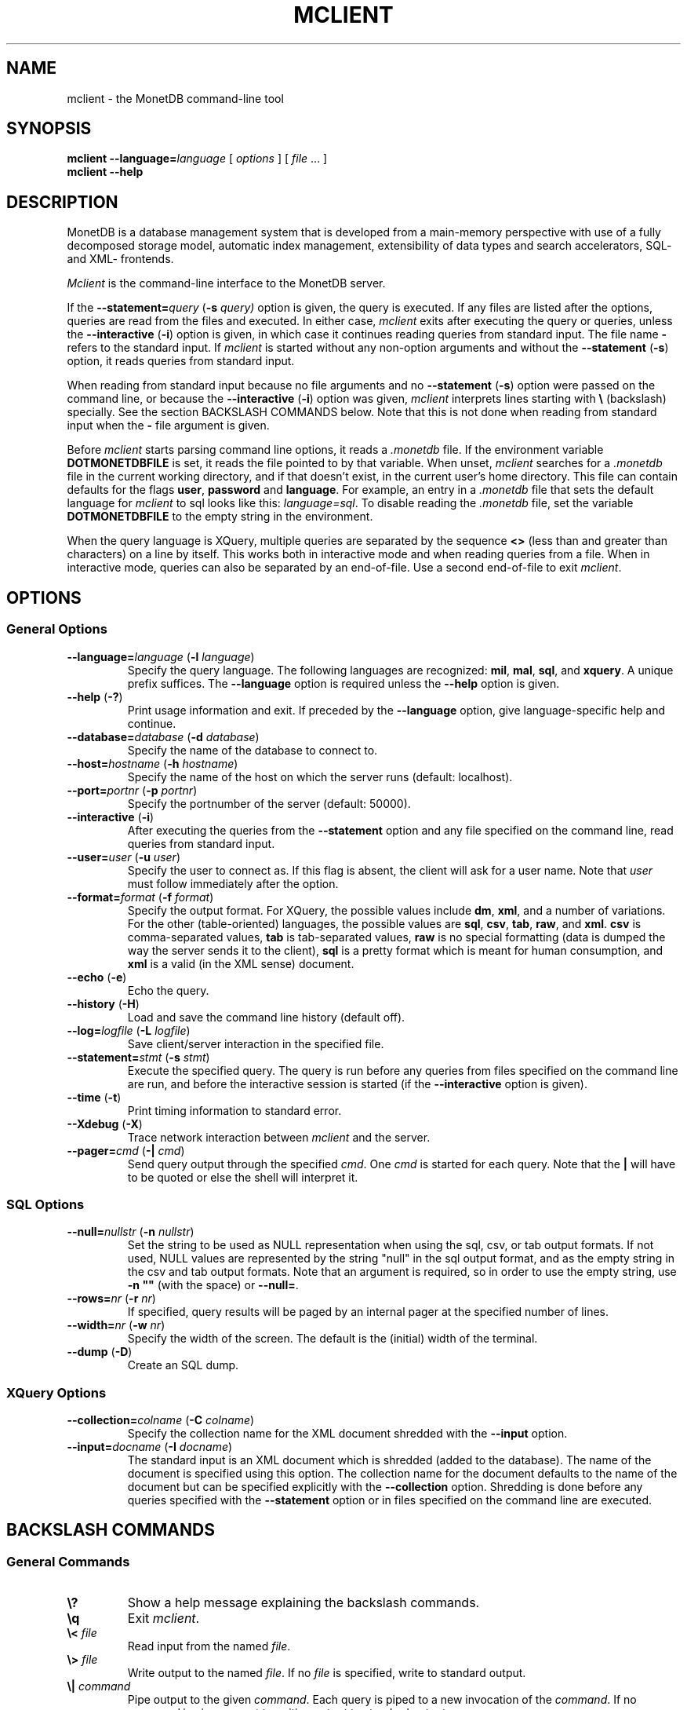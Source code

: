 .TH MCLIENT 1 MonetDB
.SH NAME
mclient \- the MonetDB command-line tool
.SH SYNOPSIS
.B mclient
.BI \-\-language= language
[
.I options
] [
.I file
\&... ]
.br
.B mclient
.B \-\-help
.SH DESCRIPTION
MonetDB is a database management system that is developed from a
main-memory perspective with use of a fully decomposed storage model,
automatic index management, extensibility of data types and search
accelerators, SQL- and XML- frontends.
.PP
.I Mclient
is the command-line interface to the MonetDB server.
.PP
If the
.BI \-\-statement= query
.RB ( \-s
.IR query)
option is given, the query is executed.
If any files are listed after the options, queries are read from the
files and executed.
In either case,
.I mclient
exits after executing the query or queries, unless the
.B \-\-interactive
.RB ( \-i )
option is given, in which case it continues reading queries from
standard input.
The file name
.B \-
refers to the standard input.
If
.I mclient
is started without any non-option arguments and without the
.B \-\-statement
.RB ( \-s )
option, it reads queries from standard input.
.PP
When reading from standard input because no file arguments and no
.B \-\-statement
.RB ( \-s )
option were passed on the command line, or because the
.B \-\-interactive
.RB ( \-i )
option was given,
.I mclient
interprets lines starting with
.B \e
(backslash) specially.
See the section BACKSLASH COMMANDS below.
Note that this is not done when reading from standard input when the
.B \-
file argument is given.
.PP
Before
.I mclient
starts parsing command line options, it reads a
.I .monetdb
file.  If the environment variable
.B DOTMONETDBFILE
is set, it reads the file pointed to by that variable.  When unset,
.I mclient
searches for a
.I .monetdb
file in the current working directory, and if that doesn't exist, in the
current user's home directory.  This file can contain defaults for the
flags
.BR user ", " password " and " language .
For example, an entry in a
.I .monetdb
file that sets the default language for 
.I mclient
to sql looks like this: 
.IR "language=sql" .
To disable reading the
.I .monetdb
file, set the variable
.B DOTMONETDBFILE
to the empty string in the environment.
.PP
When the query language is XQuery, multiple queries are separated by
the sequence
.B <>
(less than and greater than characters)
on a line by itself.
This works both in interactive mode and when reading queries from a
file.  When in interactive mode, queries can also be separated by an
end-of-file.  Use a second end-of-file to exit
.IR mclient .
.SH OPTIONS
.SS
General Options
.TP
\fB\-\-language=\fP\fIlanguage\fP (\fB\-l\fP \fIlanguage\fP)
Specify the query language.  The following languages are recognized:
.BR mil ,
.BR mal ,
.BR sql ,
and
.BR xquery .
A unique prefix suffices.
The
.B \-\-language
option is required unless the
.B \-\-help
option is given.
.TP
\fB\-\-help\fP (\fB\-?\fP)
Print usage information and exit.  If preceded by the
.B \-\-language
option, give language-specific help and continue.
.TP
\fB\-\-database=\fP\fIdatabase\fP (\fB\-d\fP \fIdatabase\fP)
Specify the name of the database to connect to.
.TP
\fB\-\-host=\fP\fIhostname\fP (\fB\-h\fP \fIhostname\fP)
Specify the name of the host on which the server runs (default:
localhost).
.TP
\fB\-\-port=\fP\fIportnr\fP (\fB\-p\fP \fIportnr\fP)
Specify the portnumber of the server (default: 50000).
.TP
\fB\-\-interactive\fP (\fB\-i\fP)
After executing the queries from the
.B \-\-statement
option and any file specified on the command
line, read queries from standard input.
.TP
\fB\-\-user\fP\fB=\fP\fIuser\fP (\fB\-u\fP \fIuser\fP)
Specify the user to connect as.  If this flag is absent, the client will
ask for a user name.  Note that
.I user
must follow immediately after the option.
.TP
\fB\-\-format=\fP\fIformat\fP (\fB\-f\fP \fIformat\fP)
Specify the output format.  For XQuery, the possible values include
.BR dm ,
.BR xml ,
and a number of variations.
For the other (table-oriented) languages, the possible values are
.BR sql ,
.BR csv ,
.BR tab ,
.BR raw ,
and
.BR xml .
.B csv
is comma-separated values,
.B tab
is tab-separated values,
.B raw
is no special formatting (data is dumped the way the server sends it
to the client),
.B sql
is a pretty format which is meant for human consumption, and
.B xml
is a valid (in the XML sense) document.
.TP
\fB\-\-echo\fP (\fB\-e\fP)
Echo the query.
.TP
\fB\-\-history\fP (\fB\-H\fP)
Load and save the command line history (default off).
.TP
\fB\-\-log=\fP\fIlogfile\fP (\fB\-L\fP \fIlogfile\fP)
Save client/server interaction in the specified file.
.TP
\fB\-\-statement=\fP\fIstmt\fP (\fB\-s\fP \fIstmt\fP)
Execute the specified query.  The query is run before any queries from
files specified on the command line are run, and before the
interactive session is started (if the \fB\-\-interactive\fP option is
given).
.TP
\fB\-\-time\fP (\fB\-t\fP)
Print timing information to standard error.
.TP
\fB\-\-Xdebug\fP (\fB\-X\fP)
Trace network interaction between
.I mclient
and the server.
.TP
\fB\-\-pager=\fP\fIcmd\fP (\fB\-|\fP \fIcmd\fP)
Send query output through the specified
.IR cmd .
One
.I cmd
is started for each query.
Note that the
.B |
will have to be quoted or else the shell will interpret it.
.SS
SQL Options
.TP
\fB\-\-null=\fP\fInullstr\fP (\fB\-n\fP \fInullstr\fP)
Set the string to be used as NULL representation when using the
sql, csv, or tab output formats.  If not used, NULL values are
represented by the string "null" in the sql output format, and as the
empty string in the csv and tab output formats.
Note that an argument is required, so in order to use the empty
string, use \fB\-n ""\fP (with the space) or \fB\-\-null=\fP.
.TP
\fB\-\-rows=\fP\fInr\fP (\fB\-r\fP \fInr\fP)
If specified, query results will be paged by an internal pager at the
specified number of lines.
.TP
\fB\-\-width=\fP\fInr\fP (\fB\-w\fP \fInr\fP)
Specify the width of the screen.  The default is the (initial) width
of the terminal.
.TP
\fB\-\-dump\fP (\fB\-D\fP)
Create an SQL dump.
.SS
XQuery Options
.TP
\fB\-\-collection=\fP\fIcolname\fP (\fB\-C\fP \fIcolname\fP)
Specify the collection name for the XML document shredded with the
.B \-\-input
option.
.TP
\fB\-\-input=\fP\fIdocname\fP (\fB\-I\fP \fIdocname\fP)
The standard input is an XML document which is shredded (added to the
database).  The name of the document is specified using this option.
The collection name for the document defaults to the name of the
document but can be specified explicitly with the
.B \-\-collection
option.
Shredding is done before any queries specified with the
.B \-\-statement
option or in files specified on the command line are executed.
.SH BACKSLASH COMMANDS
.SS
General Commands
.TP
\fB\e?\fP
Show a help message explaining the backslash commands.
.TP
\fB\eq\fP
Exit
.IR mclient .
.TP
\fB\e<\fP \fIfile\fP
Read input from the named
.IR file .
.TP
\fB\e>\fP \fIfile\fP
Write output to the named
.IR file .
If no
.I file
is specified, write to standard output.
.TP
\fB\e|\fP \fIcommand\fP
Pipe output to the given
.IR command .
Each query is piped to a new invocation of the
.IR command .
If no
.I command
is given, revert to writing output to standard output.
.TP
\fB\eh\fP
Show the
.IR readline (3)
history.
.TP
\fB\et\fP
Toggle the timer.
.TP
\fB\eL\fP \fIfile\fP
Log client/server interaction in the given
.IR file .
If no
.I file
is specified, stop logging information.
.TP
\fB\eX\fP
Trace what
.I mclient
is doing.
This is mostly for debugging purposes.
.SS
SQL, MIL, and MAL Commands
.TP
\fB\ee\fP
Echo the query in SQL formatting mode.
.TP
\fB\ef\fP \fIformat\fP
Use the specified
.I format
mode to format the output.
Possible modes are
.BR csv ,
.BR tab ,
.BR raw ,
.BR sql ,
and
.BR xml .
.TP
\fB\ew\fP \fIwidth\fP
Set the maximum page width for rendering in the
.B sql
formatting mode.
If
.I width
is
.BR \-1 ,
the page width is unlimited, when
.I width
is
.BR 0 ,
use the terminal width.
If
.I width
is greater than
.BR 0 ,
use the given width.
.TP
\fB\er\fP \fIrows\fP
Use an internal pager using
.I rows
per page.
If
.I rows
is
.BR \-1 ,
stop using the internal pager.
.SS
SQL Commands
.TP
\fB\eD\fP
Dump the complete database.
This is equivalent to using the program
.IR msqldump (1).
.TP
\fB\eD\fP \fItable\fP
Dump the given
.IR table .
.TP
\fB\ed\fP
Alias for \\dvt.
.TP
\fB\ed[Stvsfn]+\fP
List database objects of the given type.  Multiple type specifiers can
be used at the same time.  The specifiers \fIS\fP, \fIt\fP, \fIv\fP,
\fIs\fP, \fIf\fP and \fIn\fP stand for System, table, view, sequence,
function and schema respectively.  Note that \fIS\fP simply switches on
viewing system catalog objects, which is orthogonal on the other
specifiers.
.TP
\fB\ed[Stvsfn]+\fP \fIobject\fP
Describe the given
.I object
in the database using SQL statements that reconstruct the object.  The
same specifiers as above can be used, following the same rules.  When no
specifiers are given, \fBvt\fP is assumed.
The object can be given with or without a schema, separated by a dot.
The object name
can contain the wildcard characters \fB*\fP and \fB_\fP that represent
zero or more, and exactly a single character respectively.  An object
name is converted to lowercase, unless the object name is quoted by
double quotes (\fB"\fP).  Examples of this, are e.g. \fI*.mytable\fP or
\fItabletype*\fP.
.TP
\fB\eA\fP
Enable auto commit mode.
.TP
\fB\ea\fP
Disable auto commit mode.
.SS
XQuery Commands
.TP
\fB\eG\fP
Switch to the Algebra front-end.
.TP
\fB\eg\fP
Switch to the old front-end.
.TP
\fB\ef\fP \fIformat\fP
Use the specified
.I format
mode to format the output.
Possible modes are
.B dm
and \fBxml\fP[\fB\-noheader\fP][\fB\-typed\fP|\fB\-noroot\fP|\fB\-root\-FOOBAR\fP].
.SH SEE ALSO
.IR msqldump (1)
